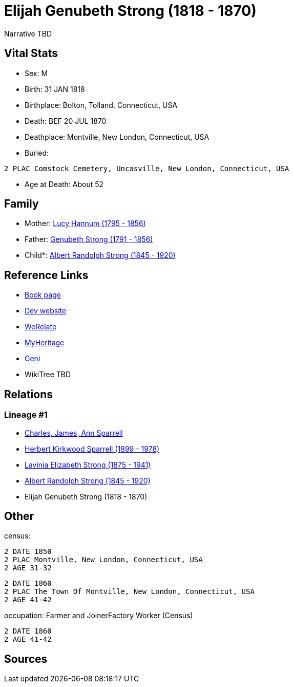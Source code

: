 = Elijah Genubeth Strong (1818 - 1870)

Narrative TBD


== Vital Stats


* Sex: M
* Birth: 31 JAN 1818
* Birthplace: Bolton, Tolland, Connecticut, USA
* Death: BEF 20 JUL 1870
* Deathplace: Montville, New London, Connecticut, USA
* Buried: 
----
2 PLAC Comstock Cemetery, Uncasville, New London, Connecticut, USA
----

* Age at Death: About 52


== Family
* Mother: https://github.com/sparrell/cfs_ancestors/blob/main/Vol_02_Ships/V2_C5_Ancestors/gen5/gen5.PMPPM.Lucy_Hannum[Lucy Hannum (1795 - 1856)]


* Father: https://github.com/sparrell/cfs_ancestors/blob/main/Vol_02_Ships/V2_C5_Ancestors/gen5/gen5.PMPPP.Genubeth_Strong[Genubeth Strong (1791 - 1856)]

* Child*: https://github.com/sparrell/cfs_ancestors/blob/main/Vol_02_Ships/V2_C5_Ancestors/gen3/gen3.PMP.Albert_Randolph_Strong[Albert Randolph Strong (1845 - 1920)]



== Reference Links
* https://github.com/sparrell/cfs_ancestors/blob/main/Vol_02_Ships/V2_C5_Ancestors/gen4/gen4.PMPP.Elijah_Genubeth_Strong[Book page]
* https://cfsjksas.gigalixirapp.com/person?p=p0106[Dev website]
* https://www.werelate.org/wiki/Person:Elijah_Strong_%284%29[WeRelate]
* https://www.myheritage.com/profile-OYYV6NML2DHJUFEXHD45V4W32Y6KPTI-23000335/elijah-genubeth-strong[MyHeritage]
* https://www.geni.com/people/Elijah-Strong/6000000007728206519[Geni]
* WikiTree TBD

== Relations
=== Lineage #1
* https://github.com/spoarrell/cfs_ancestors/tree/main/Vol_02_Ships/V2_C1_Principals/0_intro_principals.adoc[Charles, James, Ann Sparrell]
* https://github.com/sparrell/cfs_ancestors/blob/main/Vol_02_Ships/V2_C5_Ancestors/gen1/gen1.P.Herbert_Kirkwood_Sparrell[Herbert Kirkwood Sparrell (1899 - 1978)]

* https://github.com/sparrell/cfs_ancestors/blob/main/Vol_02_Ships/V2_C5_Ancestors/gen2/gen2.PM.Lavinia_Elizabeth_Strong[Lavinia Elizabeth Strong (1875 - 1941)]

* https://github.com/sparrell/cfs_ancestors/blob/main/Vol_02_Ships/V2_C5_Ancestors/gen3/gen3.PMP.Albert_Randolph_Strong[Albert Randolph Strong (1845 - 1920)]

* Elijah Genubeth Strong (1818 - 1870)


== Other
census: 
----
2 DATE 1850
2 PLAC Montville, New London, Connecticut, USA
2 AGE 31-32
----

----
2 DATE 1860
2 PLAC The Town Of Montville, New London, Connecticut, USA
2 AGE 41-42
----

occupation: Farmer and JoinerFactory Worker (Census)
----
2 DATE 1860
2 AGE 41-42
----


== Sources
